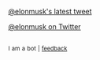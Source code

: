 :PROPERTIES:
:Author: twinkiac
:Score: 1
:DateUnix: 1518307215.0
:DateShort: 2018-Feb-11
:END:

[[https://i.imgur.com/lFqM31T.jpg][@elonmusk's latest tweet]]

[[https://twitter.com/elonmusk][@elonmusk on Twitter]]

** 
   :PROPERTIES:
   :CUSTOM_ID: section
   :END:
^{I} ^{am} ^{a} ^{bot} ^{|} ^{[[https://www.reddit.com/message/compose/?to=twinkiac][feedback]]}